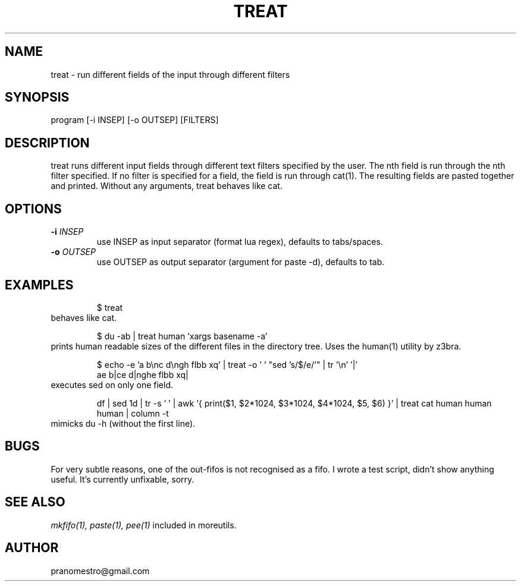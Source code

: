.TH TREAT 1
.SH NAME
treat \- run different fields of the input through different filters

.SH SYNOPSIS
program [-i INSEP] [-o OUTSEP] [FILTERS]

.SH DESCRIPTION
treat runs different input fields through different text filters
specified by the user.  The nth field is run through the nth filter
specified. If no filter is specified for a field, the field is run through
cat(1). The resulting fields are pasted together and printed. Without
any arguments, treat behaves like cat.

.SH OPTIONS
.TP
.BI \-i " INSEP"
use INSEP as input separator (format lua regex), defaults to tabs/spaces.
.TP
.BI \-o " OUTSEP"
use OUTSEP as output separator (argument for paste -d), defaults to tab.

.SH EXAMPLES
.PP
.fi
.RS
$ treat
.RE
.fi
behaves like cat.
.PP
.fi
.RS
$ du -ab | treat human 'xargs basename -a'
.RE
.fi
prints human readable sizes of the different files in the directory tree.
Uses the human(1) utility by z3bra.
.PP
.fi
.RS
$ echo -e 'a b\enc d\engh flbb xq' | treat -o ' ' "sed 's/$/e/'" | tr '\en' '|'
.br
ae b|ce d|nghe flbb xq|
.RE
.fi
executes sed on only one field.
.PP
.fi
.RS
df | sed 1d | tr -s ' ' | awk '{ print($1, $2*1024, $3*1024, $4*1024, $5, $6) }' | treat cat human human human | column -t
.RE
.fi
mimicks du -h (without the first line).

.SH BUGS
For very subtle reasons, one of the out-fifos is not recognised as a fifo.
I wrote a test script, didn't show anything useful. It's currently unfixable, sorry.

.SH "SEE ALSO"
.IR mkfifo(1),
.IR paste(1),
.IR pee(1)
included in moreutils.

.SH AUTHOR
pranomestro@gmail.com
